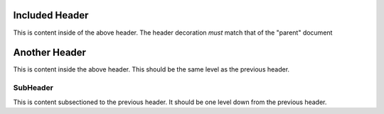 Included Header
---------------


This is content inside of the above header.
The header decoration *must* match that of the "parent" document

Another Header
--------------

This is content inside the above header.
This should be the same level as the previous header.

SubHeader
~~~~~~~~~

This is content subsectioned to the previous header.
It should be one level down from the previous header.
